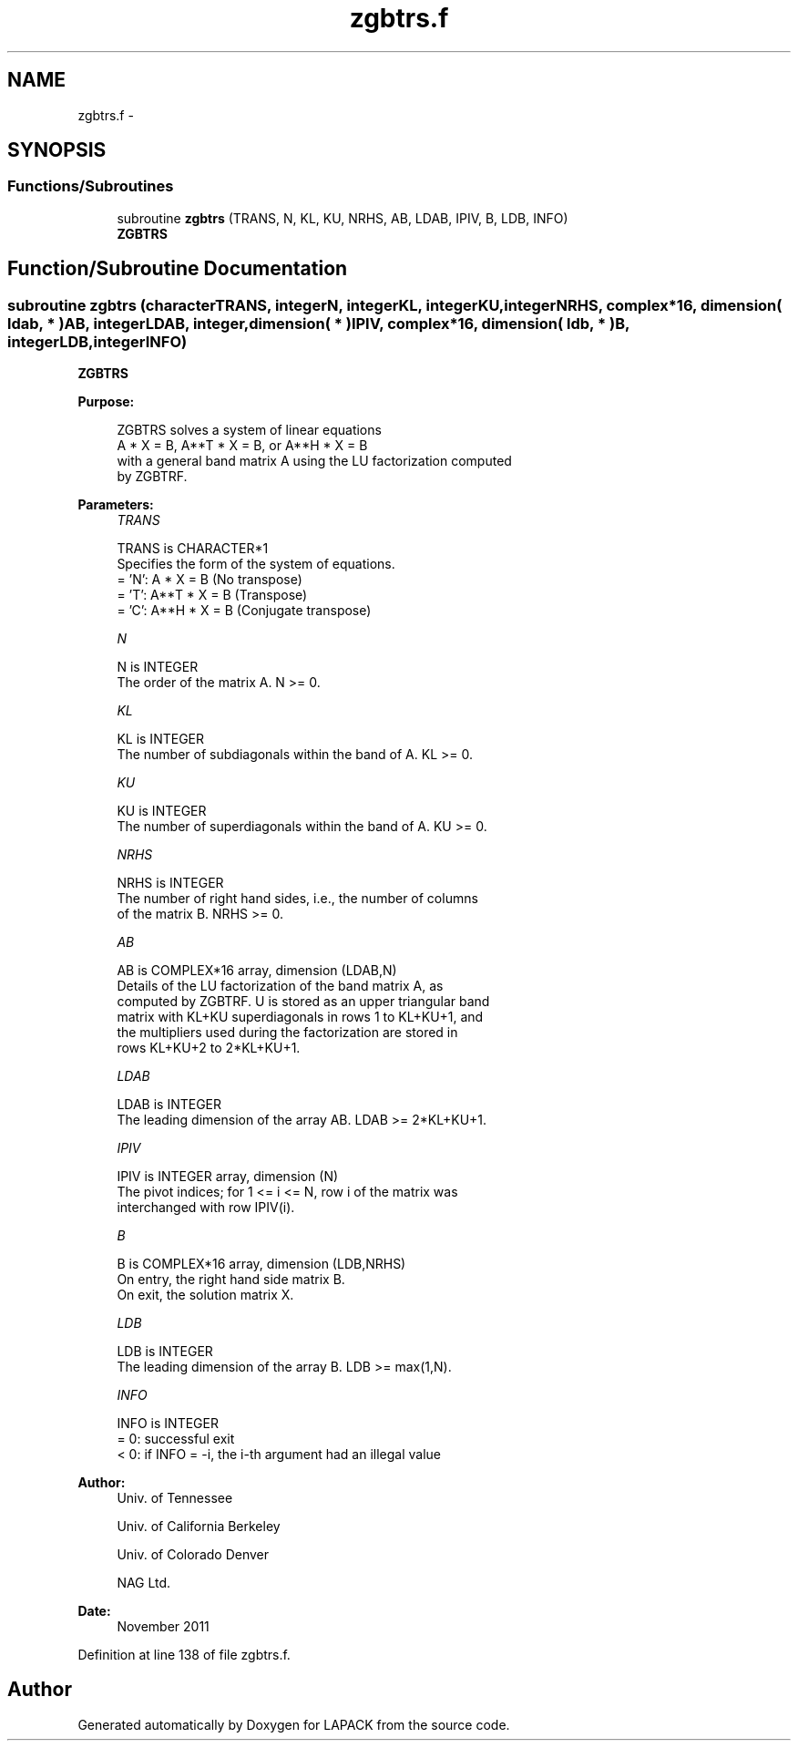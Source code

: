 .TH "zgbtrs.f" 3 "Sat Nov 16 2013" "Version 3.4.2" "LAPACK" \" -*- nroff -*-
.ad l
.nh
.SH NAME
zgbtrs.f \- 
.SH SYNOPSIS
.br
.PP
.SS "Functions/Subroutines"

.in +1c
.ti -1c
.RI "subroutine \fBzgbtrs\fP (TRANS, N, KL, KU, NRHS, AB, LDAB, IPIV, B, LDB, INFO)"
.br
.RI "\fI\fBZGBTRS\fP \fP"
.in -1c
.SH "Function/Subroutine Documentation"
.PP 
.SS "subroutine zgbtrs (characterTRANS, integerN, integerKL, integerKU, integerNRHS, complex*16, dimension( ldab, * )AB, integerLDAB, integer, dimension( * )IPIV, complex*16, dimension( ldb, * )B, integerLDB, integerINFO)"

.PP
\fBZGBTRS\fP  
.PP
\fBPurpose: \fP
.RS 4

.PP
.nf
 ZGBTRS solves a system of linear equations
    A * X = B,  A**T * X = B,  or  A**H * X = B
 with a general band matrix A using the LU factorization computed
 by ZGBTRF.
.fi
.PP
 
.RE
.PP
\fBParameters:\fP
.RS 4
\fITRANS\fP 
.PP
.nf
          TRANS is CHARACTER*1
          Specifies the form of the system of equations.
          = 'N':  A * X = B     (No transpose)
          = 'T':  A**T * X = B  (Transpose)
          = 'C':  A**H * X = B  (Conjugate transpose)
.fi
.PP
.br
\fIN\fP 
.PP
.nf
          N is INTEGER
          The order of the matrix A.  N >= 0.
.fi
.PP
.br
\fIKL\fP 
.PP
.nf
          KL is INTEGER
          The number of subdiagonals within the band of A.  KL >= 0.
.fi
.PP
.br
\fIKU\fP 
.PP
.nf
          KU is INTEGER
          The number of superdiagonals within the band of A.  KU >= 0.
.fi
.PP
.br
\fINRHS\fP 
.PP
.nf
          NRHS is INTEGER
          The number of right hand sides, i.e., the number of columns
          of the matrix B.  NRHS >= 0.
.fi
.PP
.br
\fIAB\fP 
.PP
.nf
          AB is COMPLEX*16 array, dimension (LDAB,N)
          Details of the LU factorization of the band matrix A, as
          computed by ZGBTRF.  U is stored as an upper triangular band
          matrix with KL+KU superdiagonals in rows 1 to KL+KU+1, and
          the multipliers used during the factorization are stored in
          rows KL+KU+2 to 2*KL+KU+1.
.fi
.PP
.br
\fILDAB\fP 
.PP
.nf
          LDAB is INTEGER
          The leading dimension of the array AB.  LDAB >= 2*KL+KU+1.
.fi
.PP
.br
\fIIPIV\fP 
.PP
.nf
          IPIV is INTEGER array, dimension (N)
          The pivot indices; for 1 <= i <= N, row i of the matrix was
          interchanged with row IPIV(i).
.fi
.PP
.br
\fIB\fP 
.PP
.nf
          B is COMPLEX*16 array, dimension (LDB,NRHS)
          On entry, the right hand side matrix B.
          On exit, the solution matrix X.
.fi
.PP
.br
\fILDB\fP 
.PP
.nf
          LDB is INTEGER
          The leading dimension of the array B.  LDB >= max(1,N).
.fi
.PP
.br
\fIINFO\fP 
.PP
.nf
          INFO is INTEGER
          = 0:  successful exit
          < 0:  if INFO = -i, the i-th argument had an illegal value
.fi
.PP
 
.RE
.PP
\fBAuthor:\fP
.RS 4
Univ\&. of Tennessee 
.PP
Univ\&. of California Berkeley 
.PP
Univ\&. of Colorado Denver 
.PP
NAG Ltd\&. 
.RE
.PP
\fBDate:\fP
.RS 4
November 2011 
.RE
.PP

.PP
Definition at line 138 of file zgbtrs\&.f\&.
.SH "Author"
.PP 
Generated automatically by Doxygen for LAPACK from the source code\&.
